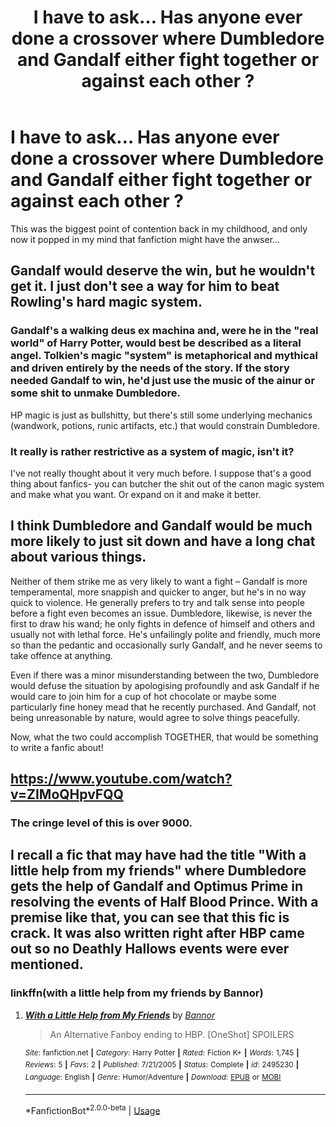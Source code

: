 #+TITLE: I have to ask... Has anyone ever done a crossover where Dumbledore and Gandalf either fight together or against each other ?

* I have to ask... Has anyone ever done a crossover where Dumbledore and Gandalf either fight together or against each other ?
:PROPERTIES:
:Author: nauze18
:Score: 16
:DateUnix: 1531887076.0
:DateShort: 2018-Jul-18
:END:
This was the biggest point of contention back in my childhood, and only now it popped in my mind that fanfiction might have the anwser...


** Gandalf would deserve the win, but he wouldn't get it. I just don't see a way for him to beat Rowling's hard magic system.
:PROPERTIES:
:Author: LightOfTheElessar
:Score: 16
:DateUnix: 1531896225.0
:DateShort: 2018-Jul-18
:END:

*** Gandalf's a walking deus ex machina and, were he in the "real world" of Harry Potter, would best be described as a literal angel. Tolkien's magic "system" is metaphorical and mythical and driven entirely by the needs of the story. If the story needed Gandalf to win, he'd just use the music of the ainur or some shit to unmake Dumbledore.

HP magic is just as bullshitty, but there's still some underlying mechanics (wandwork, potions, runic artifacts, etc.) that would constrain Dumbledore.
:PROPERTIES:
:Author: sfinebyme
:Score: 7
:DateUnix: 1531928810.0
:DateShort: 2018-Jul-18
:END:


*** It really is rather restrictive as a system of magic, isn't it?

I've not really thought about it very much before. I suppose that's a good thing about fanfics- you can butcher the shit out of the canon magic system and make what you want. Or expand on it and make it better.
:PROPERTIES:
:Author: OrionTheRed
:Score: 1
:DateUnix: 1531902322.0
:DateShort: 2018-Jul-18
:END:


** I think Dumbledore and Gandalf would be much more likely to just sit down and have a long chat about various things.

Neither of them strike me as very likely to want a fight -- Gandalf is more temperamental, more snappish and quicker to anger, but he's in no way quick to violence. He generally prefers to try and talk sense into people before a fight even becomes an issue. Dumbledore, likewise, is never the first to draw his wand; he only fights in defence of himself and others and usually not with lethal force. He's unfailingly polite and friendly, much more so than the pedantic and occasionally surly Gandalf, and he never seems to take offence at anything.

Even if there was a minor misunderstanding between the two, Dumbledore would defuse the situation by apologising profoundly and ask Gandalf if he would care to join him for a cup of hot chocolate or maybe some particularly fine honey mead that he recently purchased. And Gandalf, not being unreasonable by nature, would agree to solve things peacefully.

Now, what the two could accomplish TOGETHER, that would be something to write a fanfic about!
:PROPERTIES:
:Author: Dina-M
:Score: 17
:DateUnix: 1531907862.0
:DateShort: 2018-Jul-18
:END:


** [[https://www.youtube.com/watch?v=ZIMoQHpvFQQ]]
:PROPERTIES:
:Author: aapoalas
:Score: 3
:DateUnix: 1531896389.0
:DateShort: 2018-Jul-18
:END:

*** The cringe level of this is over 9000.
:PROPERTIES:
:Author: nauze18
:Score: 4
:DateUnix: 1531900654.0
:DateShort: 2018-Jul-18
:END:


** I recall a fic that may have had the title "With a little help from my friends" where Dumbledore gets the help of Gandalf and Optimus Prime in resolving the events of Half Blood Prince. With a premise like that, you can see that this fic is crack. It was also written right after HBP came out so no Deathly Hallows events were ever mentioned.
:PROPERTIES:
:Author: Termsndconditions
:Score: 1
:DateUnix: 1532149283.0
:DateShort: 2018-Jul-21
:END:

*** linkffn(with a little help from my friends by Bannor)
:PROPERTIES:
:Author: Termsndconditions
:Score: 1
:DateUnix: 1532149416.0
:DateShort: 2018-Jul-21
:END:

**** [[https://www.fanfiction.net/s/2495230/1/][*/With a Little Help from My Friends/*]] by [[https://www.fanfiction.net/u/596915/Bannor][/Bannor/]]

#+begin_quote
  An Alternative Fanboy ending to HBP. [OneShot] SPOILERS
#+end_quote

^{/Site/:} ^{fanfiction.net} ^{*|*} ^{/Category/:} ^{Harry} ^{Potter} ^{*|*} ^{/Rated/:} ^{Fiction} ^{K+} ^{*|*} ^{/Words/:} ^{1,745} ^{*|*} ^{/Reviews/:} ^{5} ^{*|*} ^{/Favs/:} ^{2} ^{*|*} ^{/Published/:} ^{7/21/2005} ^{*|*} ^{/Status/:} ^{Complete} ^{*|*} ^{/id/:} ^{2495230} ^{*|*} ^{/Language/:} ^{English} ^{*|*} ^{/Genre/:} ^{Humor/Adventure} ^{*|*} ^{/Download/:} ^{[[http://www.ff2ebook.com/old/ffn-bot/index.php?id=2495230&source=ff&filetype=epub][EPUB]]} ^{or} ^{[[http://www.ff2ebook.com/old/ffn-bot/index.php?id=2495230&source=ff&filetype=mobi][MOBI]]}

--------------

*FanfictionBot*^{2.0.0-beta} | [[https://github.com/tusing/reddit-ffn-bot/wiki/Usage][Usage]]
:PROPERTIES:
:Author: FanfictionBot
:Score: 1
:DateUnix: 1532149433.0
:DateShort: 2018-Jul-21
:END:
